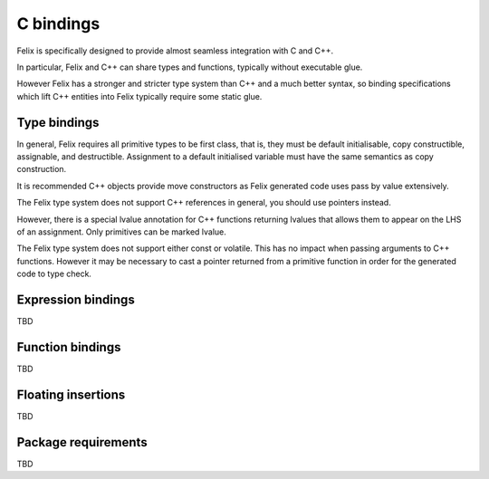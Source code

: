 C bindings
==========

Felix is specifically designed to provide almost seamless integration
with C and C++.

In particular, Felix and C++ can share types and functions,
typically without executable glue.

However Felix has a stronger and stricter type system than C++
and a much better syntax, so binding specifications which lift
C++ entities into Felix typically require some static glue.

Type bindings
-------------

In general, Felix requires all primitive types to be first class,
that is, they must be default initialisable, copy constructible,
assignable, and destructible. Assignment to a default initialised
variable must have the same semantics as copy construction.

It is recommended C++ objects provide move constructors as
Felix generated code uses pass by value extensively.

The Felix type system does not support C++ references in general,
you should use pointers instead. 

However, there is a special lvalue annotation for C++ functions
returning lvalues that allows them to appear on the LHS of
an assignment. Only primitives can be marked lvalue.

The Felix type system does not support either const or volatile.
This has no impact when passing arguments to C++ functions.
However it may be necessary to cast a pointer returned from
a primitive function in order for the generated code to type check.



Expression bindings
-------------------

TBD

Function bindings
-----------------

TBD

Floating insertions
-------------------

TBD

Package requirements
--------------------

TBD

